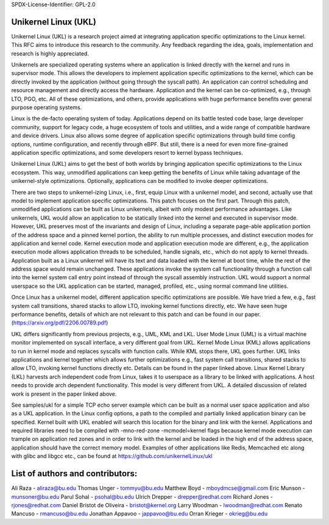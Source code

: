 ﻿SPDX-License-Identifier: GPL-2.0

Unikernel Linux (UKL)
=====================

Unikernel Linux (UKL) is a research project aimed at integrating
application specific optimizations to the Linux kernel. This RFC aims to
introduce this research to the community. Any feedback regarding the idea,
goals, implementation and research is highly appreciated.

Unikernels are specialized operating systems where an application is linked
directly with the kernel and runs in supervisor mode. This allows the
developers to implement application specific optimizations to the kernel,
which can be directly invoked by the application (without going through the
syscall path). An application can control scheduling and resource
management and directly access the hardware. Application and the kernel can
be co-optimized, e.g., through LTO, PGO, etc. All of these optimizations,
and others, provide applications with huge performance benefits over
general purpose operating systems.

Linux is the de-facto operating system of today. Applications depend on its
battle tested code base, large developer community, support for legacy
code, a huge ecosystem of tools and utilities, and a wide range of
compatible hardware and device drivers. Linux also allows some degree of
application specific optimizations through build time config options,
runtime configuration, and recently through eBPF. But still, there is a
need for even more fine-grained application specific optimizations, and
some developers resort to kernel bypass techniques.

Unikernel Linux (UKL) aims to get the best of both worlds by bringing
application specific optimizations to the Linux ecosystem. This way,
unmodified applications can keep getting the benefits of Linux while taking
advantage of the unikernel-style optimizations. Optionally, applications
can be modified to invoke deeper optimizations.

There are two steps to unikernel-izing Linux, i.e., first, equip Linux with
a unikernel model, and second, actually use that model to implement
application specific optimizations. This patch focuses on the first part.
Through this patch, unmodified applications can be built as Linux
unikernels, albeit with only modest performance advantages. Like
unikernels, UKL would allow an application to be statically linked into the
kernel and executed in supervisor mode. However, UKL preserves most of the
invariants and design of Linux, including a separate page-able application
portion of the address space and a pinned kernel portion, the ability to
run multiple processes, and distinct execution modes for application and
kernel code. Kernel execution mode and application execution mode are
different, e.g., the application execution mode allows application threads
to be scheduled, handle signals, etc., which do not apply to kernel
threads. Application built as a Linux unikernel will have its text and data
loaded with the kernel at boot time, while the rest of the address space
would remain unchanged. These applications invoke the system call
functionality through a function call into the kernel system call entry
point instead of through the syscall assembly instruction. UKL would
support a normal userspace so the UKL application can be started, managed,
profiled, etc., using normal command line utilities.

Once Linux has a unikernel model, different application specific
optimizations are possible. We have tried a few, e.g., fast system call
transitions, shared stacks to allow LTO, invoking kernel functions
directly, etc. We have seen huge performance benefits, details of which are
not relevant to this patch and can be found in our paper.
(https://arxiv.org/pdf/2206.00789.pdf)

UKL differs significantly from previous projects, e.g., UML, KML and LKL.
User Mode Linux (UML) is a virtual machine monitor implemented on syscall
interface, a very different goal from UKL. Kernel Mode Linux (KML) allows
applications to run in kernel mode and replaces syscalls with function
calls. While KML stops there, UKL goes further. UKL links applications and
kernel together which allows further optimizations e.g., fast system call
transitions, shared stacks to allow LTO, invoking kernel functions directly
etc. Details can be found in the paper linked above. Linux Kernel Library
(LKL) harvests arch independent code from Linux, takes it to userspace as a
library to be linked with applications. A host needs to provide arch
dependent functionality. This model is very different from UKL. A detailed
discussion of related work is present in the paper linked above.

See samples/ukl for a simple TCP echo server example which can be built as
a normal user space application and also as a UKL application. In the Linux
config options, a path to the compiled and partially linked application
binary can be specified. Kernel built with UKL enabled will search this
location for the binary and link with the kernel. Applications and required
libraries need to be compiled with -mno-red-zone -mcmodel=kernel flags
because kernel mode execution can trample on application red zones and in
order to link with the kernel and be loaded in the high end of the address
space, application should have the correct memory model. Examples of other
applications like Redis, Memcached etc along with glibc and libgcc etc.,
can be found at https://github.com/unikernelLinux/ukl

List of authors and contributors:
=================================

Ali Raza - aliraza@bu.edu
Thomas Unger - tommyu@bu.edu
Matthew Boyd - mboydmcse@gmail.com
Eric Munson - munsoner@bu.edu
Parul Sohal - psohal@bu.edu
Ulrich Drepper - drepper@redhat.com
Richard Jones - rjones@redhat.com
Daniel Bristot de Oliveira - bristot@kernel.org
Larry Woodman - lwoodman@redhat.com
Renato Mancuso - rmancuso@bu.edu
Jonathan Appavoo - jappavoo@bu.edu
Orran Krieger - okrieg@bu.edu

